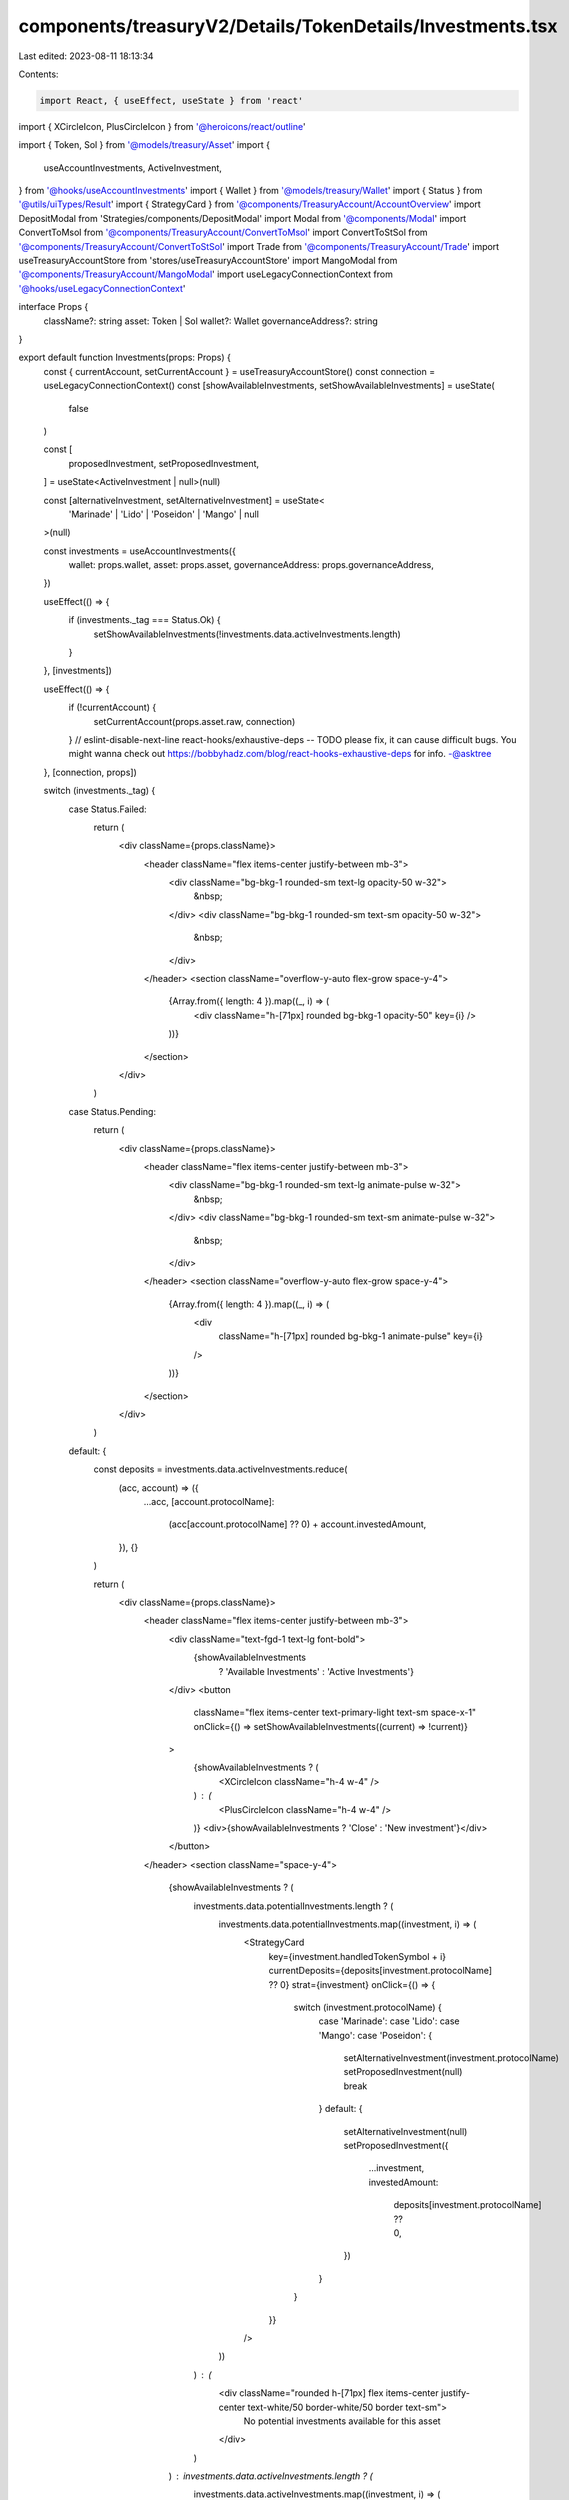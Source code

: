 components/treasuryV2/Details/TokenDetails/Investments.tsx
==========================================================

Last edited: 2023-08-11 18:13:34

Contents:

.. code-block:: tsx

    import React, { useEffect, useState } from 'react'
import { XCircleIcon, PlusCircleIcon } from '@heroicons/react/outline'

import { Token, Sol } from '@models/treasury/Asset'
import {
  useAccountInvestments,
  ActiveInvestment,
} from '@hooks/useAccountInvestments'
import { Wallet } from '@models/treasury/Wallet'
import { Status } from '@utils/uiTypes/Result'
import { StrategyCard } from '@components/TreasuryAccount/AccountOverview'
import DepositModal from 'Strategies/components/DepositModal'
import Modal from '@components/Modal'
import ConvertToMsol from '@components/TreasuryAccount/ConvertToMsol'
import ConvertToStSol from '@components/TreasuryAccount/ConvertToStSol'
import Trade from '@components/TreasuryAccount/Trade'
import useTreasuryAccountStore from 'stores/useTreasuryAccountStore'
import MangoModal from '@components/TreasuryAccount/MangoModal'
import useLegacyConnectionContext from '@hooks/useLegacyConnectionContext'

interface Props {
  className?: string
  asset: Token | Sol
  wallet?: Wallet
  governanceAddress?: string
}

export default function Investments(props: Props) {
  const { currentAccount, setCurrentAccount } = useTreasuryAccountStore()
  const connection = useLegacyConnectionContext()
  const [showAvailableInvestments, setShowAvailableInvestments] = useState(
    false
  )

  const [
    proposedInvestment,
    setProposedInvestment,
  ] = useState<ActiveInvestment | null>(null)

  const [alternativeInvestment, setAlternativeInvestment] = useState<
    'Marinade' | 'Lido' | 'Poseidon' | 'Mango' | null
  >(null)

  const investments = useAccountInvestments({
    wallet: props.wallet,
    asset: props.asset,
    governanceAddress: props.governanceAddress,
  })

  useEffect(() => {
    if (investments._tag === Status.Ok) {
      setShowAvailableInvestments(!investments.data.activeInvestments.length)
    }
  }, [investments])

  useEffect(() => {
    if (!currentAccount) {
      setCurrentAccount(props.asset.raw, connection)
    }
    // eslint-disable-next-line react-hooks/exhaustive-deps -- TODO please fix, it can cause difficult bugs. You might wanna check out https://bobbyhadz.com/blog/react-hooks-exhaustive-deps for info. -@asktree
  }, [connection, props])

  switch (investments._tag) {
    case Status.Failed:
      return (
        <div className={props.className}>
          <header className="flex items-center justify-between mb-3">
            <div className="bg-bkg-1 rounded-sm text-lg opacity-50 w-32">
              &nbsp;
            </div>
            <div className="bg-bkg-1 rounded-sm text-sm opacity-50 w-32">
              &nbsp;
            </div>
          </header>
          <section className="overflow-y-auto flex-grow space-y-4">
            {Array.from({ length: 4 }).map((_, i) => (
              <div className="h-[71px] rounded bg-bkg-1 opacity-50" key={i} />
            ))}
          </section>
        </div>
      )
    case Status.Pending:
      return (
        <div className={props.className}>
          <header className="flex items-center justify-between mb-3">
            <div className="bg-bkg-1 rounded-sm text-lg animate-pulse w-32">
              &nbsp;
            </div>
            <div className="bg-bkg-1 rounded-sm text-sm animate-pulse w-32">
              &nbsp;
            </div>
          </header>
          <section className="overflow-y-auto flex-grow space-y-4">
            {Array.from({ length: 4 }).map((_, i) => (
              <div
                className="h-[71px] rounded bg-bkg-1 animate-pulse"
                key={i}
              />
            ))}
          </section>
        </div>
      )
    default: {
      const deposits = investments.data.activeInvestments.reduce(
        (acc, account) => ({
          ...acc,
          [account.protocolName]:
            (acc[account.protocolName] ?? 0) + account.investedAmount,
        }),
        {}
      )

      return (
        <div className={props.className}>
          <header className="flex items-center justify-between mb-3">
            <div className="text-fgd-1 text-lg font-bold">
              {showAvailableInvestments
                ? 'Available Investments'
                : 'Active Investments'}
            </div>
            <button
              className="flex items-center text-primary-light text-sm space-x-1"
              onClick={() => setShowAvailableInvestments((current) => !current)}
            >
              {showAvailableInvestments ? (
                <XCircleIcon className="h-4 w-4" />
              ) : (
                <PlusCircleIcon className="h-4 w-4" />
              )}
              <div>{showAvailableInvestments ? 'Close' : 'New investment'}</div>
            </button>
          </header>
          <section className="space-y-4">
            {showAvailableInvestments ? (
              investments.data.potentialInvestments.length ? (
                investments.data.potentialInvestments.map((investment, i) => (
                  <StrategyCard
                    key={investment.handledTokenSymbol + i}
                    currentDeposits={deposits[investment.protocolName] ?? 0}
                    strat={investment}
                    onClick={() => {
                      switch (investment.protocolName) {
                        case 'Marinade':
                        case 'Lido':
                        case 'Mango':
                        case 'Poseidon': {
                          setAlternativeInvestment(investment.protocolName)
                          setProposedInvestment(null)
                          break
                        }
                        default: {
                          setAlternativeInvestment(null)
                          setProposedInvestment({
                            ...investment,
                            investedAmount:
                              deposits[investment.protocolName] ?? 0,
                          })
                        }
                      }
                    }}
                  />
                ))
              ) : (
                <div className="rounded h-[71px] flex items-center justify-center text-white/50 border-white/50 border text-sm">
                  No potential investments available for this asset
                </div>
              )
            ) : investments.data.activeInvestments.length ? (
              investments.data.activeInvestments.map((investment, i) => (
                <StrategyCard
                  key={investment.handledTokenSymbol + i}
                  strat={investment}
                  currentDeposits={investment.investedAmount}
                />
              ))
            ) : (
              <div className="rounded h-[71px] flex items-center justify-center text-white/30 border-white/30 border text-sm">
                No active investments for this asset
              </div>
            )}
          </section>
          {proposedInvestment && (
            <DepositModal
              governedTokenAccount={props.asset.raw}
              apy={proposedInvestment.apy}
              handledMint={proposedInvestment.handledMint}
              onClose={() => {
                setProposedInvestment(null)
              }}
              proposedInvestment={proposedInvestment}
              protocolName={proposedInvestment.protocolName}
              protocolLogoSrc={proposedInvestment.protocolLogoSrc}
              handledTokenName={proposedInvestment.handledTokenSymbol}
              strategyName={proposedInvestment.strategyName}
              createProposalFcn={proposedInvestment.createProposalFcn}
            />
          )}
          {alternativeInvestment === 'Mango' && (
            <Modal
              isOpen
              sizeClassName="sm:max-w-3xl"
              onClose={() => setAlternativeInvestment(null)}
            >
              <MangoModal account={props.asset.raw}></MangoModal>
            </Modal>
          )}
          {alternativeInvestment === 'Marinade' && (
            <Modal
              isOpen
              sizeClassName="sm:max-w-3xl"
              onClose={() => setAlternativeInvestment(null)}
            >
              <ConvertToMsol />
            </Modal>
          )}
          {alternativeInvestment === 'Lido' && (
            <Modal
              isOpen
              sizeClassName="sm:max-w-3xl"
              onClose={() => setAlternativeInvestment(null)}
            >
              <ConvertToStSol />
            </Modal>
          )}
          {alternativeInvestment === 'Poseidon' && (
            <Modal
              isOpen
              sizeClassName="sm:max-w-3xl"
              onClose={() => setAlternativeInvestment(null)}
            >
              <Trade tokenAccount={props.asset.raw} />
            </Modal>
          )}
        </div>
      )
    }
  }
}


